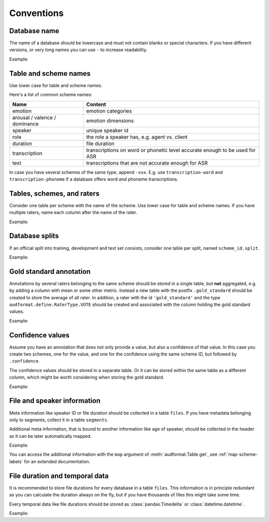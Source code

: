 Conventions
===========

.. jupyter-execute::
    :hide-code:
    :hide-output:

    import audformat


Database name
-------------

The name of a database should be lowercase
and must not contain blanks or
special characters.
If you have different versions,
or very long names you can use ``-``
to increase readability.

Example:

.. jupyter-execute::

    audformat.Database(name='librispeech-mfa-cseg-pho')


Table and scheme names
----------------------

Use lower case for table and scheme names.

Here's a list of common scheme names:

=============================  =============================================
Name                           Content
=============================  =============================================
emotion                        emotion categories
arousal / valence / dominance  emotion dimensions
speaker                        unique speaker id
role                           the role a speaker has, e.g. agent vs. client
duration                       file duration
transcription                  transcriptions on word or phonetic level
                               accurate enough to be used for ASR
text                           transcriptions that are not accurate enough
                               for ASR
=============================  =============================================

In case you have several schemes of the same type,
append ``-xxx``.
E.g. use ``transcription-word``
and ``transcription-phoneme``
if a database offers word
*and* phoneme transcriptions.


Tables, schemes, and raters
---------------------------

Consider one table per scheme
with the name of the scheme.
Use lower case for table and scheme names.
If you have multiple raters,
name each column after the name of the rater.

Example:

.. jupyter-execute::

    db = audformat.Database('mydata')

    db.schemes['arousal'] = audformat.Scheme(audformat.define.DataType.FLOAT)
    db.schemes['valence'] = audformat.Scheme(audformat.define.DataType.FLOAT)

    db.raters['rater1'] = audformat.Rater()
    db.raters['rater2'] = audformat.Rater()

    for scheme_id in db.schemes:
        db[scheme_id] = audformat.Table(audformat.filewise_index())
        for rater_id in db.raters:
            db[scheme_id][rater_id] = audformat.Column(
                scheme_id=scheme_id,
                rater_id=rater_id,
            )

    db


Database splits
---------------

If an official split into training,
development
and test set
consists,
consider one table per split,
named ``scheme_id.split``.

Example:

.. jupyter-execute::

    db = audformat.Database('mydata')

    db.schemes['arousal'] = audformat.Scheme(audformat.define.DataType.FLOAT)

    db.splits['train'] = audformat.Split(audformat.define.SplitType.TRAIN)
    db.splits['dev'] = audformat.Split(audformat.define.SplitType.DEVELOP)
    db.splits['test'] = audformat.Split(audformat.define.SplitType.TEST)

    for scheme_id in db.schemes:
        for split_id in db.splits:
            table_id = f'{scheme_id}.{split_id}'
            db[table_id] = audformat.Table(
                index=audformat.filewise_index(),
                split_id=split_id,
            )

    db
        

Gold standard annotation
------------------------

Annotations by several raters
belonging to the same scheme
should be stored in a single table,
but **not** aggregated,
e.g. by adding a column with mean or some other metric.
Instead a new table with the postfix ``.gold_standard``
should be created
to store the average of all rater.
In addition,
a rater with the id ``'gold_standard'``
and the type ``audformat.define.RaterType.VOTE``
should be created
and associated with the column
holding the gold standard values.

Example:

.. jupyter-execute::

    db = audformat.Database('mydata')

    db.schemes['arousal'] = audformat.Scheme(audformat.define.DataType.FLOAT)

    db.raters['rater1'] = audformat.Rater()
    db.raters['rater2'] = audformat.Rater()
    db.raters['gold_standard'] = audformat.Rater(audformat.define.RaterType.VOTE)

    for scheme_id in db.schemes:
        db[scheme_id] = audformat.Table(audformat.filewise_index())
        for rater_id in ['rater1', 'rater2']:
            db[scheme_id][rater_id] = audformat.Column(
                scheme_id=scheme_id,
                rater_id=rater_id,
            )
        gold_id = f'{scheme_id}.gold_standard'
        db[gold_id] = audformat.Table(audformat.filewise_index())
        db[gold_id][scheme_id] = audformat.Column(
            scheme_id=scheme_id,
            rater_id='gold_standard',
        )

    db


Confidence values
-----------------

Assume you have an annotation
that does not only provide a value,
but also a confidence of that value.
In this case you create
two schemes,
one for the value,
and one for the confidence
using the same scheme ID,
but followed by ``.confidence``.

The confidence values should be stored in a separate table.
Or it can be stored within the same table as a different column,
which might be worth considering when storing the gold standard.

Example:

.. jupyter-execute::

    db = audformat.Database('mydata')

    db.schemes['arousal'] = audformat.Scheme(audformat.define.DataType.FLOAT)
    db.schemes['arousal.confidence'] = audformat.Scheme(
        audformat.define.DataType.FLOAT,
        minimum=0,
        maximum=1,
    )

    db.raters['gold_standard'] = audformat.Rater(audformat.define.RaterType.VOTE)

    db['arousal'] = audformat.Table(audformat.filewise_index())
    for scheme_id in db.schemes:
        db['arousal'][scheme_id] = audformat.Column(
            scheme_id=scheme_id,
            rater_id='gold_standard',
        )

    db


File and speaker information
----------------------------

Meta information like speaker ID
or file duration
should be collected in a table ``files``.
If you have metadata
belonging only to segments,
collect it in a table ``segments``.

Additional meta information,
that is bound to another information
like age of speaker,
should be collected in the header
as it can be later automatically mapped.

Example:

.. jupyter-execute::

    db = audformat.Database('mydata')

    M = audformat.define.Gender.MALE
    F = audformat.define.Gender.FEMALE
    speaker = {
        'speaker1': {'gender': F, 'age': 31},
        'speaker2': {'gender': M, 'age': 85},
    }

    db.schemes['speaker'] = audformat.Scheme(labels=speaker)
    db['files'] = audformat.Table(
        index=audformat.filewise_index(['a.wav', 'b.wav'])
    )
    db['files']['speaker'] = audformat.Column(scheme_id='speaker')
    db['files']['speaker'].set(['speaker1', 'speaker2'])

    db


.. jupyter-execute::

    db['files'].get()

You can access the additional information with the ``map`` argument
of :meth:`audformat.Table.get`,
see :ref:`map-scheme-labels`
for an extended documentation.

.. jupyter-execute::

    db['files'].get(map={'speaker': 'gender'})


File duration and temporal data
-------------------------------

It is recommended to store file durations
for every database
in a table ``files``.
This information is in principle redundant
as you can calculate the duration always on the fly,
but if you have thousands of files
this might take some time.

Every temporal data
like file durations
should be stored as :class:`pandas.Timedelta`
or :class:`datetime.datetime`.

Example:

.. jupyter-execute::
    :hide-code:
    :hide-output:

    import audiofile as af
    import numpy as np


    signal = np.ones([0, 1000])




.. jupyter-execute::

    import audeer
    import audiofile as af
    import numpy as np
    import pandas as pd


    # Create dummy WAV files
    sampling_rate = 1000
    af.write('a.wav', np.ones([1, 1000]), sampling_rate)
    af.write('b.wav', np.ones([1, 500]), sampling_rate)

    db = audformat.Database('mydata')

    db.schemes['duration'] = audformat.Scheme(dtype=audformat.define.DataType.TIME)
    db['files'] = audformat.Table(
        index=audformat.filewise_index(['a.wav', 'b.wav'])
    )
    db['files']['duration'] = audformat.Column(scheme_id='duration')
    durations = audeer.run_tasks(
        task_func=lambda x: pd.to_timedelta(af.duration(x), unit='s'),
        params=[([f], {}) for f in db.files],
        num_workers=12,
        progress_bar=False,
    )
    db['files']['duration'].set(durations)

    db

.. jupyter-execute::

    db['files'].get()


.. Clean up
.. jupyter-execute::
    :hide-code:
    :hide-output:

    import os

    os.remove('a.wav')
    os.remove('b.wav')
